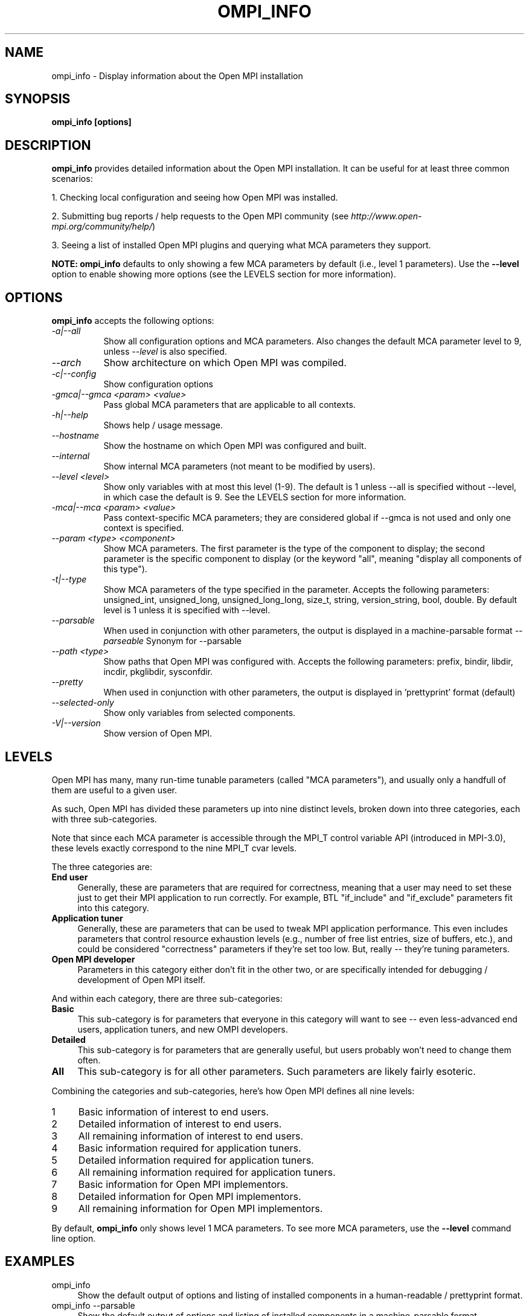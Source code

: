.\" Man page contributed by Dirk Eddelbuettel <edd@debian.org>
.\" and released under the BSD license
.\" Copyright (c) 2008      Sun Microsystems, Inc.  All rights reserved.
.\" Copyright (c) 2014 Cisco Systems, Inc.  All rights reserved.
.TH OMPI_INFO 1 "Mar 26, 2019" "4.0.1" "Open MPI"
.SH NAME
ompi_info - Display information about the Open MPI installation
.
.\" **************************
.\"    Synopsis Section
.\" **************************
.SH SYNOPSIS
.B ompi_info [options]
.
.\" **************************
.\"    Description Section
.\" **************************
.SH DESCRIPTION
.PP
.B ompi_info
provides detailed information about the Open MPI installation.  It can
be useful for at least three common scenarios:
.PP
1. Checking local configuration and seeing how Open MPI was installed.
.PP
2. Submitting bug reports / help requests to the Open MPI community
(see
.IR http://www.open-mpi.org/community/help/ )
.PP
3. Seeing a list of installed Open MPI plugins and querying what
MCA parameters they support.
.PP
.B NOTE:
.B ompi_info
defaults to only showing a few MCA parameters by default (i.e., level
1 parameters).  Use the
.B --level
option to enable showing more options (see the LEVELS section for more
information).
.
.\" **************************
.\"    Options Section
.\" **************************
.SH OPTIONS
.B ompi_info
accepts the following options:
.TP 8
.I \-a|\-\-all
Show all configuration options and MCA parameters.  Also changes the
default MCA parameter level to 9, unless
.I --level
is also specified.
.TP 8
.I \-\-arch
Show architecture on which Open MPI was compiled.
.TP 8
.I \-c|\-\-config
Show configuration options
.TP 8
.I \-gmca|\-\-gmca <param> <value>
Pass global MCA parameters that are applicable to all contexts.
.TP 8
.I \-h|\-\-help
Shows help / usage message.
.TP 8
.I \-\-hostname
Show the hostname on which Open MPI was configured and built.
.TP 8
.I \-\-internal
Show internal MCA parameters (not meant to be modified by users).
.TP 8
.I \-\-level <level>
Show only variables with at most this level (1-9). The default is 1 unless
\-\-all is specified without \-\-level, in which case the default is 9. See
the LEVELS section for more information.
.TP 8
.I \-mca|\-\-mca <param> <value>
Pass context-specific MCA parameters; they are considered global if --gmca is
not used and only one context is specified.
.TP 8
.I \-\-param <type> <component>
Show MCA parameters.  The first parameter is the type of the component
to display; the second parameter is the specific component to display
(or the keyword "all", meaning "display all components of this type").
.TP 8
.I \-t|\-\-type
Show MCA parameters of the type specified in the parameter. Accepts the
following parameters: unsigned_int, unsigned_long, unsigned_long_long,
size_t, string, version_string, bool, double. By default level
is 1 unless it is specified with \-\-level.
.TP 8
.I \-\-parsable
When used in conjunction with other parameters, the output is
displayed in a machine-parsable format
.I \-\-parseable
Synonym for --parsable
.TP 8
.I \-\-path <type>
Show paths that Open MPI was configured with.  Accepts the following
parameters: prefix, bindir, libdir, incdir, pkglibdir, sysconfdir.
.TP 8
.I \-\-pretty
When used in conjunction with other parameters, the output is
displayed in 'prettyprint' format (default)
.TP 8
.I \-\-selected-only
Show only variables from selected components.
.TP 8
.I \-V|\-\-version
Show version of Open MPI.
.
.\" **************************
.\"    Levels Section
.\" **************************
.SH LEVELS
Open MPI has many, many run-time tunable parameters (called "MCA
parameters"), and usually only a handfull of them are useful to a
given user.
.
.
.PP
As such, Open MPI has divided these parameters up into nine distinct
levels, broken down into three categories, each with three
sub-categories.
.
.
.PP
Note that since each MCA parameter is accessible through the MPI_T
control variable API (introduced in MPI-3.0), these levels exactly
correspond to the nine MPI_T cvar levels.
.
.
.PP
The three categories are:
.TP 4
.B End user
Generally, these are parameters that are required for correctness,
meaning that a user may need to set these just to get their MPI
application to run correctly. For example, BTL "if_include" and
"if_exclude" parameters fit into this category.
.
.TP
.B Application tuner
Generally, these are parameters that can be used to tweak MPI
application performance. This even includes parameters that control
resource exhaustion levels (e.g., number of free list entries, size of
buffers, etc.), and could be considered "correctness" parameters if
they're set too low. But, really -- they're tuning parameters.
.
.TP
.B Open MPI developer
Parameters in this category either don't fit in the other two, or are
specifically intended for debugging / development of Open MPI itself.
.
.
.PP
And within each category, there are three sub-categories:
.TP 4
.B Basic
This sub-category is for parameters that everyone in this category
will want to see -- even less-advanced end users, application tuners,
and new OMPI developers.
.
.TP
.B Detailed
This sub-category is for parameters that are generally useful, but
users probably won't need to change them often.
.
.TP
.B All
This sub-category is for all other parameters. Such parameters are
likely fairly esoteric.
.
.
.PP
Combining the categories and sub-categories, here's how Open MPI
defines all nine levels:
.TP 4
1
Basic information of interest to end users.
.TP
2
Detailed information of interest to end users.
.TP
3
All remaining information of interest to end users.
.TP
4
Basic information required for application tuners.
.TP
5
Detailed information required for application tuners.
.TP
6
All remaining information required for application tuners.
.TP
7
Basic information for Open MPI implementors.
.TP
8
Detailed information for Open MPI implementors.
.TP
9
All remaining information for Open MPI implementors.
.
.
.PP
By default,
.B ompi_info
only shows level 1 MCA parameters.  To see more MCA parameters, use
the
.B --level
command line option.
.
.
.PP
.\" **************************
.\"    Examples Section
.\" **************************
.SH EXAMPLES
.TP 4
ompi_info
Show the default output of options and listing of installed
components in a human-readable / prettyprint format.
.
.
.TP
ompi_info --parsable
Show the default output of options and listing of installed
components in a machine-parsable format.
.
.
.TP
ompi_info --param btl tcp
Show the level 1 MCA parameters of the "tcp" BTL component in a
human-readable / prettyprint format.
.
.
.TP
ompi_info --param btl tcp --level 6
Show the level 1 through level 6 MCA parameters of the "tcp" BTL
component in a human-readable / prettyprint format.
.
.
.TP
ompi_info --param btl tcp --parsable
Show the level 1 MCA parameters of the "tcp" BTL component in a
machine-parsable format.
.
.
.TP
ompi_info --type string --pretty-print --level 3
Show the level 3 MCA parameters of string type in a human-readable /
prettyprint format.
.
.
.TP
ompi_info --path bindir
Show the "bindir" that Open MPI was configured with.
.
.
.TP
ompi_info --version
Show the version of Open MPI version numbers in a prettyprint format.
.
.
.TP
ompi_info --all
Show
.I all
information about the Open MPI installation, including all components
that can be found, all the MCA parameters that they support (i.e.,
levels 1 through 9), versions of Open MPI and the components, etc.
.
.
.\" **************************
.\"    Authors Section
.\" **************************
.SH AUTHORS
The Open MPI maintainers -- see
.I http://www.openmpi.org/
or the file
.IR AUTHORS .
.PP
This manual page was originally contributed by Dirk Eddelbuettel
<edd@debian.org>, one of the Debian GNU/Linux maintainers for Open
MPI, and may be used by others.
